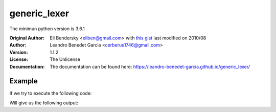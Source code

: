 =============
generic_lexer
=============

.. image:: https://img.shields.io/badge/license-Unlicense-blue.svg
   :target: http://unlicense.org/
   :alt: License: Unlicense

.. image:: https://img.shields.io/badge/code%20style-black-000000.svg
   :target: https://github.com/psf/black
   :alt: Code style: Black

.. image:: https://img.shields.io/github/workflow/status/leandro-benedet-garcia/generic_lexer/Tox%20Testing%20Suite
   :target: https://github.com/leandro-benedet-garcia/generic_lexer/actions?query=workflow%3A%22Tox+Testing+Suite%22
   :alt: GitHub Workflow Status

.. image:: https://img.shields.io/codeclimate/coverage/Cerberus1746/generic_lexer
   :target: https://codeclimate.com/github/Cerberus1746/generic_lexer/code
   :alt: Code Climate Coverage

.. image:: https://img.shields.io/codeclimate/coverage-letter/Cerberus1746/generic_lexer
   :target: https://codeclimate.com/github/Cerberus1746/generic_lexer
   :alt: Code Climate Graduation

The minimun python version is 3.6.1

:Original Author:
   Eli Bendersky <eliben@gmail.com> with
   `this gist <https://gist.github.com/eliben/5797351/>`_
   last modified on 2010/08
:Author:
   Leandro Benedet Garcia <cerberus1746@gmail.com>
:Version:
   1.1.2
:License:
   The Unlicense
:Documentation:
   The documentation can be found here:
   https://leandro-benedet-garcia.github.io/generic_lexer/

Example
=======

If we try to execute the following code:

.. testcode:: module_sample

   from generic_lexer import Lexer

   rules = {
      "VARIABLE": r"(?P<var_name>[a-z_]+):(?P<var_type>[A-Z]\w+)",
      "EQUALS": r"=",
      "SPACE": r" ",
      "STRING": r"\".*\"",
   }

   data = "first_word:String = \"Hello\""

   for curr_token in Lexer(rules, skip_whitespace=False, text_buffer=data):
      print(curr_token)

Will give us the following output:

.. testoutput:: module_sample

   VARIABLE({'var_name': 'first_word', 'var_type': 'String'}) at 0
   SPACE(' ') at 17
   EQUALS('=') at 18
   SPACE(' ') at 19
   STRING('"Hello"') at 20
